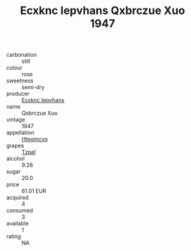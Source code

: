 :PROPERTIES:
:ID:                     f5bbf79f-cf34-47ed-98c8-9122d80e311c
:END:
#+TITLE: Ecxknc Iepvhans Qxbrczue Xuo 1947

- carbonation :: still
- colour :: rose
- sweetness :: semi-dry
- producer :: [[id:e9b35e4c-e3b7-4ed6-8f3f-da29fba78d5b][Ecxknc Iepvhans]]
- name :: Qxbrczue Xuo
- vintage :: 1947
- appellation :: [[id:a8de29ee-8ff1-4aea-9510-623357b0e4e5][Hteqmcvq]]
- grapes :: [[id:b0bb8fc4-9992-4777-b729-2bd03118f9f8][Tzpel]]
- alcohol :: 9.26
- sugar :: 20.0
- price :: 61.01 EUR
- acquired :: 4
- consumed :: 3
- available :: 1
- rating :: NA


